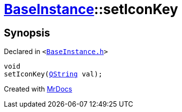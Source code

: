 [#BaseInstance-setIconKey]
= xref:BaseInstance.adoc[BaseInstance]::setIconKey
:relfileprefix: ../
:mrdocs:


== Synopsis

Declared in `&lt;https://github.com/PrismLauncher/PrismLauncher/blob/develop/launcher/BaseInstance.h#L136[BaseInstance&period;h]&gt;`

[source,cpp,subs="verbatim,replacements,macros,-callouts"]
----
void
setIconKey(xref:QString.adoc[QString] val);
----



[.small]#Created with https://www.mrdocs.com[MrDocs]#
